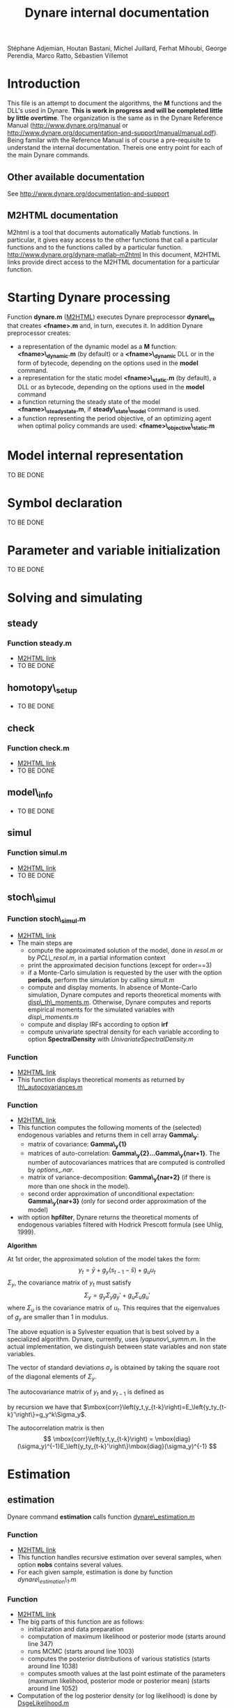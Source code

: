 #+LINK: m2html http://www.dynare.org/dynare-matlab-m2html/matlab/ 
#+OPTIONS: Latex:t
#+LATEX_HEADER: \usepackage{amsmath}

#+TITLE: Dynare internal documentation
#+BEGIN_CENTER
Stéphane Adjemian,
Houtan Bastani,
Michel Juillard,
Ferhat Mihoubi,
George Perendia,
Marco Ratto,
Sébastien Villemot
#+END_CENTER

* Introduction
This file is an attempt to document the algorithms, the *M* functions
and the DLL's used in Dynare. *This is work in progress and will be
completed little by little overtime*.  The organization is the same as
in the Dynare Reference Manual (http://www.dynare.org/manual or 
http://www.dynare.org/documentation-and-support/manual/manual.pdf). Being
familar with the Reference Manual is of course a pre-requisite to
understand the internal documentation.
Thereis one entry point for each of the main Dynare commands.
** Other available documentation
   See http://www.dynare.org/documentation-and-support
** M2HTML documentation
   M2html is a tool that documents automatically Matlab
   functions. In particular, it gives easy access to the other
   functions that call a particular functions and to the functions
   called by a particular
   function. http://www.dynare.org/dynare-matlab-m2html
   In this document, M2HTML links provide direct access to the M2HTML
   documentation for a particular function.
* Starting Dynare processing
  Function *dynare.m* ([[m2html:dynare.html][M2HTML]])
  executes Dynare preprocessor *dynare\_m* that creates *<fname>.m* and,
  in turn, executes it.
  In addition Dynare preprocessor creates:
  - a representation of the dynamic model as a *M* function: *<fname>\_dynamic.m* (by default) or
    a *<fname>\_dynamic* DLL or in the form of bytecode, depending on the
    options used in the *model* command. 
  - a representation for the static model *<fname>\_static.m* (by default), a DLL or as bytecode,
    depending on the options used in the *model* command
  - a function returning the steady state of the model
    *<fname>\_steadystate.m*, if *steady\_state\_model* command is used.
  - a function representing the period objective,
    of an optimizing agent when optimal policy commands are used:
    *<fname>\_objective\_static.m* 
* Model internal representation
  TO BE DONE
* Symbol declaration
  TO BE DONE
* Parameter and variable initialization
  TO BE DONE
* Solving and simulating
**  steady
***    Function steady.m
    - [[m2html:steady.html][M2HTML link]]
    - TO BE DONE
**  homotopy\_setup
    - TO BE DONE
**  check
***    Function check.m
    - [[m2html:check.html][M2HTML link]]
    - TO BE DONE
**  model\_info
    - TO BE DONE
**  simul
***    Function simul.m
    - [[m2hmtl:simul.html][M2HTML link]]
    - TO BE DONE
**  stoch\_simul
***    Function stoch\_simul.m
    - [[m2html:stoch_simul.html][M2HTML link]]
    - The main steps are
          - compute the approximated solution of the model, done in
            [[resol.m]] or by [[PCL\_resol.m]], in a partial information
            context
          - print the approximated decision functions (except for
            order==3)
          - if a Monte-Carlo simulation is requested by the user
            with the option *periods*, perform the simulation by
            calling [[simult.m]]
	  - compute and display moments. In absence of Monte-Carlo
            simulation, Dynare computes and reports theoretical
            moments with [[disp\_th\_moments.m]]. Otherwise, Dynare computes
            and reports empirical moments for the simulated variables
            with [[disp\_moments.m]]
	  - compute and display IRFs according to option *irf*
	  - compute univariate spectral density for each variable
            according to option *SpectralDensity* with
            [[UnivariateSpectralDensity.m]]
*** Function <<disp\_th\_moments.m>>
    - [[m2html:disp_th_moments.html][M2HTML link]]
    - This function displays theoretical moments as returned by [[th\_autocovariances.m]]
*** Function <<th\_autocovariances.m>>
    - [[m2html:th_autocovariances.html][M2HTML link]]
    - This function computes the following moments of the (selected)
      endogenous variables and returns them in cell array *Gamma\_y*:
      - matrix of covariance: *Gamma\_y{1}*
      - matrices of auto-correlation:
        *Gamma\_y{2}...Gamma\_y{nar+1}*. The number of autocovariances
        matrices that are computed is controlled by $options\_.nar$.
      - matrix of variance-decomposition: *Gamma\_y{nar+2}* (if there
        is more than one shock in the model).
      - second order approximation of unconditional expectation: *Gamma\_y{nar+3}* (only for second order
        approximation of the model)
    - with option *hpfilter*, Dynare returns the theoretical moments
      of endogenous variables filtered with Hodrick Prescott formula
      (see Uhlig, 1999).  

*Algorithm*

At 1st order, the approximated solution of the model takes the form:
\[
y_t = \bar y + g_y (s_{t-1}-\bar s)+g_u u_t
\]
$\Sigma_y$, the covariance matrix of $y_t$ must satisfy
\[
\Sigma_y = g_y\Sigma_y g_y' + g_u \Sigma_u g_u'
\]
where $\Sigma_u$ is the covariance matrix of $u_t$. This requires that
the eigenvalues of $g_y$ are smaller than 1 in modulus.

The above equation is a Sylvester equation that is best solved by a
specialized algorithm. Dynare, currently, uses [[lyapunov\_symm.m]]. In
the actual implementation, we distinguish between state variables and non
state variables. 

The vector of standard deviations $\sigma_y$ is
obtained by taking the square root of the diagonal elements of
$\Sigma_y$.

The autocovariance matrix of $y_t$ and $y_{t-1}$ is defined as
\begin{align*}
\mbox{cov}\left(y_t,y_{t-1}\right) &=E\left\{\hat y_t\hat
y_{t-1}'\right\}\\
 &= E\left\{\left(g_y \hat
y_{t-1}+g_u u_t\right)\hat y_{t-1}'\right\}\\
&= g_y\Sigma_y
\end{align*}
by recursion we have that $\mbox{corr}\left(y_t,y_{t-k}\right)=E_\left{y_ty_{t-k}'\right\}=g_y^k\Sigma_y$.

The autocorrelation matrix is then
\[
\mbox{corr}\left(y_t,y_{t-k}\right) =
\mbox{diag}(\sigma_y)^{-1}E_\left{y_ty_{t-k}'\right\}\mbox{diag}(\sigma_y)^{-1}
\]
* Estimation
** estimation
   Dynare command *estimation* calls function [[dynare\_estimation.m]]
*** Function <<dynare\_estimation.m>>
   - [[m2html:dynare_estimation.html][M2HTML link]]
   - This function handles recursive estimation over several samples, when option *nobs* contains several values.
   - For each given sample, estimation is done by function [[dynare_estimation_1.m][dynare\_estimation\_1.m]]
*** Function <<dynare\_estimation\_1.m>>
    - [[m2html:dynare_estimation_1.html][M2HTML link]]
    - The big parts of this function are as follows:
          - initialization and data preparation
          - computation of maximum likelihood or posterior mode (starts around line 347)
          - runs MCMC (starts around line 1003)
          - computes the posterior distributions of various statistics (starts around line 1038)
          - computes smooth values at the last point estimate of the
            parameters (maximum likelihood, posterior mode or
            posterior mean) (starts around line 1052) 
    - Computation of the log posterior density (or log likelihood) is done by [[DsgeLikelihood.m]]
    - Computation of the smooth values is done by [[DsgeSmoother.m]]
*** Function <<DsgeLikelihood.m>>
    - [[m2html:DsgeLiklihood.html][M2HTML link]]
    - This function computes the likelihood of the model and if necessary evaluates the priors in order to compute the posterior. The likelihood is computed with the Kalman filter, but the implementation called here keeps only those elements necessary to the computation of the likelihood, for efficiency reasons. A fuller version of the Kalman filter is called by DsgeSmoother.m.
    - The main steps are:
      - initialization of the structural parameters
      - computation of the solution of the linear rational expectation model by [[dynare\_resolve.m]]
      - initialization of the Kalman filter
      - call the appropriate Kalman filter routine:
          - stationary initialization
                - multivariate filter
                    - missing observations: [[missing\_observations\_kalman\_filter.m]]
                    - no missing observations: [[kalman\_filter.m]] 
                - univariate filter
                    - correlated shocks: [[univariate\_kalman\_filter\_corr.m]]
                    - non-correlated shocks: [[univariate\_kalman\_filter.m]]
                    - The above two functions handle both missing and no missing observations cases. 
          - diffuse initialization for models with unit roots
                - multivariate filter
                  - missing observations: [[missing\_observations\_diffuse\_kalman\_filter.m]]
                  - no missing observations: [[diffuse\_kalman\_filter.m]] 
                - univariate filter
                  - correlated shock: [[univariate\_diffuse\_kalman\_filter\_corr.m]]
                  - non-correlated shocks: [[univariate\_diffuse\_kalman\_filter.m]] 
    - Evaluation of priors if necessary: [[priordens.m]] 
    - When the multivariate filter encounters a singularity, Dynare switches automatically to the univariate filter.
*** Function <<DsgeSmoother.m>>
    - [[m2html:DsgeSmoother.html][M2HTML link]]
    - This functions computes the smoother of the model. The smoother is computed by first running the Kalman filter (forward in time), then the smoother (backward in time).
    - The main steps are:
      - initialization of the structural parameters
      - computation of the solution of the linear rational expectation model by dynare_resolve.m
      - initialization of the Kalman filter
      - call the appropriate Kalman filter/smoother function (The structure of the smoother routines is different from the filter ones, because we are in the middle of the repackaging this code):
          - no measurement error
                - stationary initialization
                      - multivariate filter
                            - missing observations: [[missing\_DiffuseKalmanSmoother1.m]]
                            - no missing observations : [[DiffuseKalmanSmoother1.m]] 
                      - univariate filter/smoother
                            - missing observations: [[missing\_DiffuseKalmanSmoother3.m]]
                            - no missing observations: [[DiffuseKalmanSmoother3.m]] 
                - diffuse initialization
                      - multivariate filter
                            - missing observations: [[missing\_DiffuseKalmanSmoother1\_Z.m]]
                            - no missing observations: [[DiffuseKalmanSmoother1_Z.m]] 
                      - univariate filter
                            - missing observations: [[missing\_DiffuseKalmanSmoother3\_Z.m]]
                            - no missing observations: [[DiffuseKalmanSmoother3\_Z.m]] 
          - measurement error
                - stationary initialization
                      - multivariate filter
                            - missing observations : N/A
                            - no missing observations: [[DiffuseKalmanSmootherH1corr.m]] 
                      - univariate filter
                            - missing observations : N/A
                            - no missing observations
                                  - correlated shocks: [[DiffuseKalmanSmootherH3corr.m]]
                                  - no correlated shocks: [[DiffuseKalmanSmootherH3.m]] 
                - diffuse initialization
                      - multivariate filter
                            - missing observations : N/A
                            - no missing observations: [[DiffuseKalmanSmootherH1\_Z.m]] 
                      - univariate filter
                            - missing observations : N/A
                            - no missing observations
                                  - correlated shocks: N/A
                                  - no correlated shocks: [[DiffuseKalmanSmootherH3\_Z.m]]
** model\_comparison
    TO BE DONE
** shock\_decomposition
    TO BE DONE
* Forecasting
  TO BE DONE
* Optimal policy
  TO BE DONE
* Sensitivity and identification analysis
  TO BE DONE
* Displaying and saving results
  TO BE DONE
* Misc commands
  TO BE DONE

* REFERENCES

 - H. Uhlig (1999) "A toolkit for analysing nonlinear dynamic models easily" in R. Marimón and A. Scott /Computational Methods for the
Study of Dynamic Economies/. Oxford University Press.  
